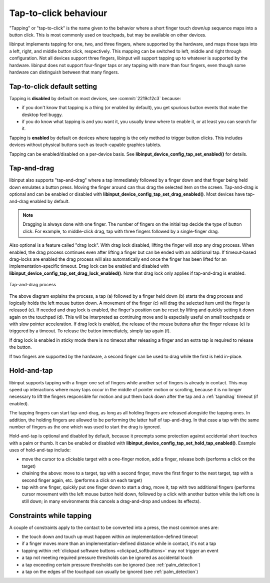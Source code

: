 .. _tapping:

==============================================================================
Tap-to-click behaviour
==============================================================================

"Tapping" or "tap-to-click" is the name given to the behavior where a short
finger touch down/up sequence maps into a button click. This is most
commonly used on touchpads, but may be available on other devices.

libinput implements tapping for one, two, and three fingers, where supported by
the hardware, and maps those taps into a left, right, and middle button click,
respectively. This mapping can be switched to left, middle and right through
configuration. Not all devices support three fingers, libinput will support
tapping up to whatever is supported by the hardware. libinput does not support
four-finger taps or any tapping with more than four fingers, even though some
hardware can distinguish between that many fingers.

.. _tapping_default:

------------------------------------------------------------------------------
Tap-to-click default setting
------------------------------------------------------------------------------

Tapping is **disabled** by default on most devices, see
:commit:`2219c12c3` because:

- if you don't know that tapping is a thing (or enabled by default), you get
  spurious button events that make the desktop feel buggy.
- if you do know what tapping is and you want it, you usually know where to
  enable it, or at least you can search for it.

Tapping is **enabled** by default on devices where tapping is the only
method to trigger button clicks. This includes devices without physical
buttons such as touch-capable graphics tablets.

Tapping can be enabled/disabled on a per-device basis. See
**libinput_device_config_tap_set_enabled()** for details.

.. _tapndrag:

------------------------------------------------------------------------------
Tap-and-drag
------------------------------------------------------------------------------

libinput also supports "tap-and-drag" where a tap immediately followed by a
finger down and that finger being held down emulates a button press. Moving
the finger around can thus drag the selected item on the screen.
Tap-and-drag is optional and can be enabled or disabled with
**libinput_device_config_tap_set_drag_enabled()**. Most devices have
tap-and-drag enabled by default.

.. note:: Dragging is always done with one finger. The number of fingers on
          the initial tap decide the type of button click. For example, to
          middle-click drag, tap with three fingers followed by a
          single-finger drag.

Also optional is a feature called "drag lock". With drag lock disabled, lifting
the finger will stop any drag process. When enabled, the drag
process continues even after lifting a finger but can be ended
with an additional tap. If timeout-based drag-locks are enabled
the drag process will also automatically end once the finger has
been lifted for an implementation-specific timeout. Drag lock can be
enabled and disabled with **libinput_device_config_tap_set_drag_lock_enabled()**.
Note that drag lock only applies if tap-and-drag is enabled.

.. figure:: tap-n-drag.svg
    :align: center

    Tap-and-drag process

The above diagram explains the process, a tap (a) followed by a finger held
down (b) starts the drag process and logically holds the left mouse button
down. A movement of the finger (c) will drag the selected item until the
finger is released (e). If needed and drag lock is enabled, the finger's
position can be reset by lifting and quickly setting it down again on the
touchpad (d). This will be interpreted as continuing move and is especially
useful on small touchpads or with slow pointer acceleration.
If drag lock is enabled, the release of the mouse buttons after the finger
release (e) is triggered by a timeout. To release the button immediately,
simply tap again (f).

If drag lock is enabled in sticky mode there is no timeout after
releasing a finger and an extra tap is required to release the button.

If two fingers are supported by the hardware, a second finger can be used to
drag while the first is held in-place.

.. _hold_tap:

------------------------------------------------------------------------------
Hold-and-tap
------------------------------------------------------------------------------

libinput supports tapping with a finger one set of fingers while another set
of fingers is already in contact. This may speed up interactions where many
taps occur in the middle of pointer motion or scrolling, because it is no longer
necessary to lift the fingers responsible for motion and put them back down
after the tap and a :ref:`tapndrag` timeout (if enabled).

The tapping fingers can start tap-and-drag, as long as all holding fingers
are released alongside the tapping ones. In addition, the holding fingers are
allowed to be performing the latter half of tap-and-drag. In that case a tap
with the same number of fingers as the one which was used to start the drag
is ignored.

Hold-and-tap is optional and disabled by default, because it preempts some
protection against accidental short touches with a palm or thumb. It can be
enabled or disabled with **libinput_device_config_tap_set_hold_tap_enabled()**.
Example uses of hold-and-tap include:

- move the cursor to a clickable target with a one-finger motion, add a finger,
  release both (performs a click on the target)

- chaining the above: move to a target, tap with a second finger, move the first
  finger to the next target, tap with a second finger again, etc. (performs a
  click on each target)

- tap with one finger, quickly put one finger down to start a drag, move it,
  tap with two additional fingers (performs cursor movement with the left
  mouse button held down, followed by a click with another button while the left
  one is still down; in many environments this cancels a drag-and-drop and
  undoes its effects).

.. _tap_constraints:

------------------------------------------------------------------------------
Constraints while tapping
------------------------------------------------------------------------------

A couple of constraints apply to the contact to be converted into a press, the most common ones are:

- the touch down and touch up must happen within an implementation-defined timeout
- if a finger moves more than an implementation-defined distance while in contact, it's not a tap
- tapping within :ref:`clickpad software buttons <clickpad_softbuttons>` may not trigger an event
- a tap not meeting required pressure thresholds can be ignored as accidental touch
- a tap exceeding certain pressure thresholds can be ignored (see :ref:`palm_detection`)
- a tap on the edges of the touchpad can usually be ignored (see :ref:`palm_detection`)
